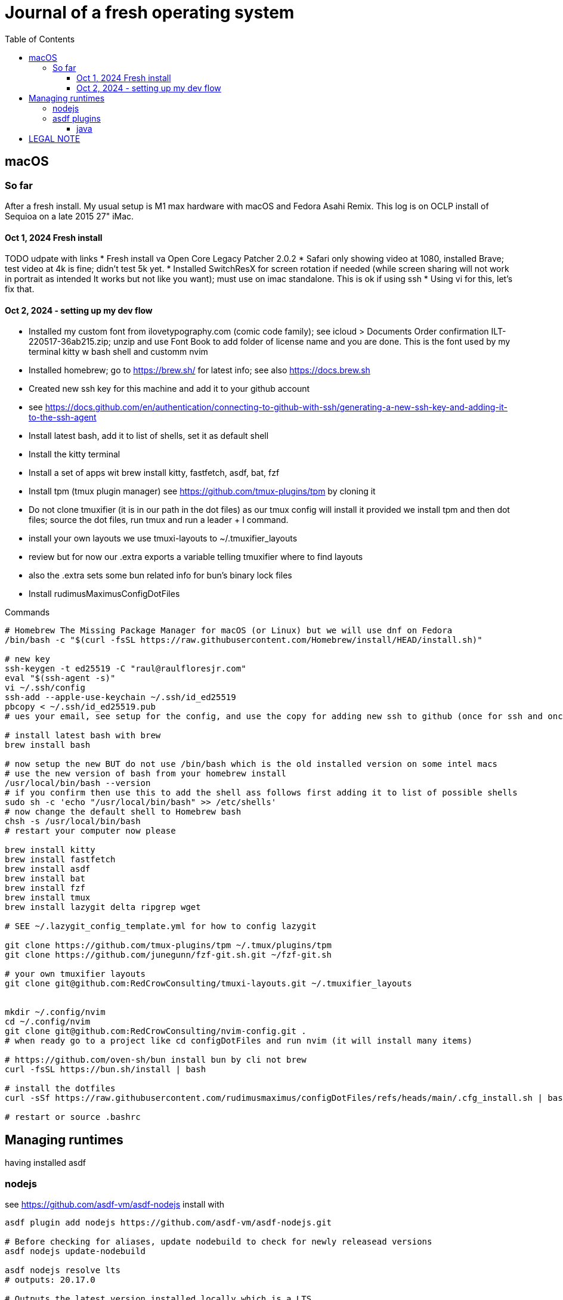 = Journal of a fresh operating system
:toc: left
:icons: font
:toclevels: 4
:imagesdir: .adoc_images
:source-highlighter: rouge
:source-linenums-option: true

== macOS

=== So far

After a fresh install. My usual setup is M1 max hardware with macOS and Fedora Asahi Remix. This log is on OCLP install of Sequioa on a late 2015 27" iMac.

==== Oct 1, 2024 Fresh install

TODO udpate with links
* Fresh install va Open Core Legacy Patcher 2.0.2
* Safari only showing video at 1080, installed Brave; test video at 4k is fine; didn't test 5k yet.
* Installed SwitchResX for screen rotation if needed (while screen sharing will not work in portrait as intended It works but not like you want); must use on imac standalone. This is ok if using ssh
* Using vi for this, let's fix that.

==== Oct 2, 2024 - setting up my dev flow

* Installed my custom font from ilovetypography.com (comic code family); see icloud > Documents Order confirmation ILT-220517-36ab215.zip; unzip and use Font Book to add folder of license name and you are done. This is the font used by my terminal kitty w bash shell and customm nvim
* Installed homebrew; go to https://brew.sh/ for latest info; see also https://docs.brew.sh
* Created new ssh key for this machine and add it to your github account
  * see https://docs.github.com/en/authentication/connecting-to-github-with-ssh/generating-a-new-ssh-key-and-adding-it-to-the-ssh-agent
* Install latest bash, add it to list of shells, set it as default shell
* Install the kitty terminal
* Install a set of apps wit brew install kitty, fastfetch, asdf, bat, fzf

* Install tpm (tmux plugin manager) see https://github.com/tmux-plugins/tpm by cloning it
* Do not clone tmuxifier (it is in our path in the dot files) as our tmux config will install it provided we install tpm and then dot files; source the dot files, run tmux and run a leader + I command.
* install your own layouts we use tmuxi-layouts to ~/.tmuxifier_layouts
* review but for now our .extra exports a variable telling tmuxifier where to find layouts
* also the .extra sets some bun related info for bun's binary lock files

* Install rudimusMaximusConfigDotFiles



Commands
[source,bash]
----

# Homebrew The Missing Package Manager for macOS (or Linux) but we will use dnf on Fedora
/bin/bash -c "$(curl -fsSL https://raw.githubusercontent.com/Homebrew/install/HEAD/install.sh)"

# new key
ssh-keygen -t ed25519 -C "raul@raulfloresjr.com"
eval "$(ssh-agent -s)"
vi ~/.ssh/config
ssh-add --apple-use-keychain ~/.ssh/id_ed25519
pbcopy < ~/.ssh/id_ed25519.pub
# ues your email, see setup for the config, and use the copy for adding new ssh to github (once for ssh and once for signing)

# install latest bash with brew
brew install bash

# now setup the new BUT do not use /bin/bash which is the old installed version on some intel macs
# use the new version of bash from your homebrew install
/usr/local/bin/bash --version
# if you confirm then use this to add the shell ass follows first adding it to list of possible shells
sudo sh -c 'echo "/usr/local/bin/bash" >> /etc/shells'
# now change the default shell to Homebrew bash
chsh -s /usr/local/bin/bash
# restart your computer now please

brew install kitty
brew install fastfetch
brew install asdf
brew install bat
brew install fzf
brew install tmux
brew install lazygit delta ripgrep wget

# SEE ~/.lazygit_config_template.yml for how to config lazygit

git clone https://github.com/tmux-plugins/tpm ~/.tmux/plugins/tpm
git clone https://github.com/junegunn/fzf-git.sh.git ~/fzf-git.sh

# your own tmuxifier layouts
git clone git@github.com:RedCrowConsulting/tmuxi-layouts.git ~/.tmuxifier_layouts


mkdir ~/.config/nvim
cd ~/.config/nvim
git clone git@github.com:RedCrowConsulting/nvim-config.git .
# when ready go to a project like cd configDotFiles and run nvim (it will install many items)

# https://github.com/oven-sh/bun install bun by cli not brew
curl -fsSL https://bun.sh/install | bash

# install the dotfiles
curl -sSf https://raw.githubusercontent.com/rudimusmaximus/configDotFiles/refs/heads/main/.cfg_install.sh | bash -s -- -v -h

# restart or source .bashrc

----


== Managing runtimes
having installed asdf

=== nodejs
see https://github.com/asdf-vm/asdf-nodejs
install with
[source,bash]
----

asdf plugin add nodejs https://github.com/asdf-vm/asdf-nodejs.git

# Before checking for aliases, update nodebuild to check for newly releasead versions
asdf nodejs update-nodebuild

asdf nodejs resolve lts
# outputs: 20.17.0

# Outputs the latest version installed locally which is a LTS
asdf nodejs resolve lts --latest-installed

# Outputs the latest version available for download which is a LTS
asdf nodejs resolve lts --latest-available

# Install the latest available version
asdf global nodejs latest

# we determined latest lts is 20.17.0
# SO, INSTALL TO ASDF
asdf install nodejs 20.17.0
# then set the global nodejs to 20.17.0
asdf global nodejs 20.17.0

----

=== asdf plugins

Use this list to find right url https://github.com/asdf-vm/asdf-plugins?tab=readme-ov-file#plugin-list

Then click to the pligin repository and confirm installation

So we ran :checkhealth in nvim to install what we needed. We needed luarocks wich neads lua 5.1 so
There was one for Lua and one for LuaJIT we want lua for compatibility as JIT if for performance as it converts the code to binary in realtime.
that site gave us

[source,bash]
----

asdf plugin-add lua https://github.com/Stratus3D/asdf-lua.git

----

THEN use the general instructions for working with asdf language plugin

[source,bash]
----

asdf list-all lua

----

this lists all the versions that we can install

[source,bash]
----

asdf install lua 5.1
asdf global lua 5.1

----

do the same after adding the following plugins but use the latest if not specified otherwise by healthcheck
will add results when done by running

[source,bash]
----

asdf plugin list --urls

----

SO ADD EACH repo, then use this pattern to install latest of the language or version you need

[source,bash]
----

asdf install python latest

----

then global if not local in working directory of a project

[source,bash]
----
asdf global python version you just installed
----

NOTE the link for python says asdf plugin install python without url oddly

TODO STOP php was best simply installed with brew, unclear how many of the items installed along the way of errors in making asdf php work.

[source,bash]
----
asdf plugin-add php https://github.com/asdf-community/asdf-php.git

----

note: check inside nvim :help provider-python
make sure bat ~/.tool-versions shows you installed it globally
it should after asdf global python 3.12.7 in our case
Then at a terminal: "python -m pip install --user --upgrade pynvim"
or python3 if you system doesn't see python both should -V to the version you installed




brew install autoconf libsodium bison re2c pkg-config gd icu4c fd


asdf install php latest
asdf global php latest

asdf plugin add golang https://github.com/asdf-community/asdf-golang.git
asdf install golang latest
asdf global golang latest

==== java

Satisfy nvim java and javac like this
$ asdf install java adoptopenjdk-11.0.11+9
$ asdf install java adoptopenjdk-17.0.2+8
$ asdf global java adoptopenjdk-17.0.2+8

== LEGAL NOTE

Any use of this project's code by GitHub Copilot, past or present, is done
without our permission.  We do not consent to GitHub's use of this project's
code in Copilot.

**We're Using GitHub Under Protest.** For our organization, we mostly use GitHub for private repositories.  We do not recommend it for public or open source work. This project is currently hosted on GitHub.  This is not ideal; GitHub is a
proprietary, trade-secret system that is not Free and Open Souce Software(FOSS).  We are deeply concerned about using a proprietary system like GitHub
to develop our FOSS projects.

We urge you to read about the https://GiveUpGitHub.org[Give up GitHub campaign] from https://sfconservancy.org[the Software Freedom Conservancy] to understand
some reasons why GitHub is not a good place to host FOSS projects.

We are considering other options for any open source work we might do in the future.

image::give_up_git_hub.png[caption="Figure 1: ", title="Logo of the GiveUpGitHub campaign", alt="GitHub character holding bag of money and crushing the words 'user rights'", width="300", height="200", link="http://www.flickr.com/photos/javh/5448336655"]

